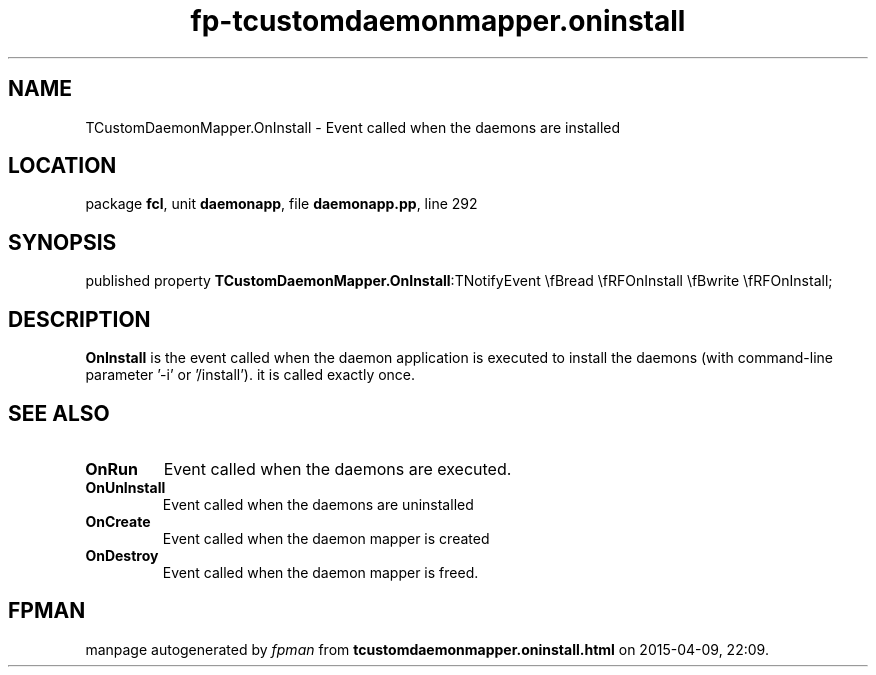 .\" file autogenerated by fpman
.TH "fp-tcustomdaemonmapper.oninstall" 3 "2014-03-14" "fpman" "Free Pascal Programmer's Manual"
.SH NAME
TCustomDaemonMapper.OnInstall - Event called when the daemons are installed
.SH LOCATION
package \fBfcl\fR, unit \fBdaemonapp\fR, file \fBdaemonapp.pp\fR, line 292
.SH SYNOPSIS
published property  \fBTCustomDaemonMapper.OnInstall\fR:TNotifyEvent \\fBread \\fRFOnInstall \\fBwrite \\fRFOnInstall;
.SH DESCRIPTION
\fBOnInstall\fR is the event called when the daemon application is executed to install the daemons (with command-line parameter '-i' or '/install'). it is called exactly once.


.SH SEE ALSO
.TP
.B OnRun
Event called when the daemons are executed.
.TP
.B OnUnInstall
Event called when the daemons are uninstalled
.TP
.B OnCreate
Event called when the daemon mapper is created
.TP
.B OnDestroy
Event called when the daemon mapper is freed.

.SH FPMAN
manpage autogenerated by \fIfpman\fR from \fBtcustomdaemonmapper.oninstall.html\fR on 2015-04-09, 22:09.

